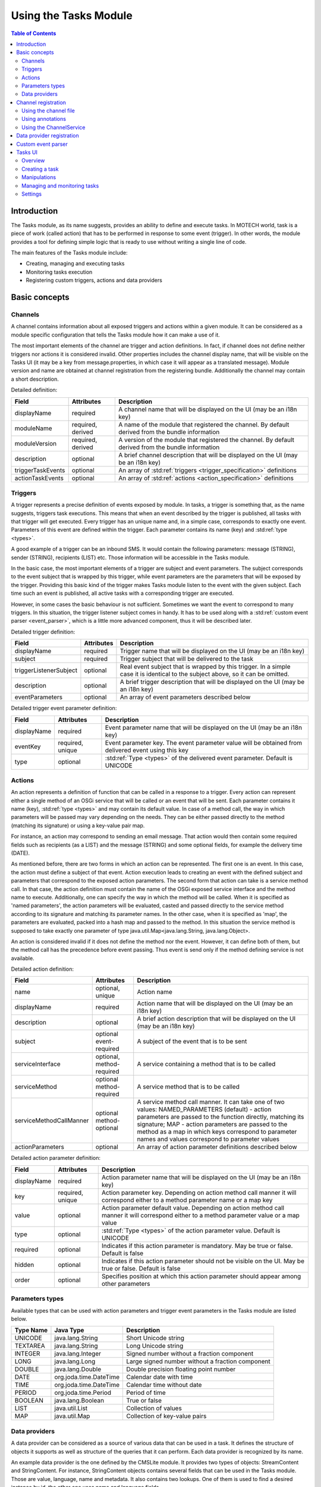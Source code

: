 ======================
Using the Tasks Module
======================

.. contents:: Table of Contents
   :depth: 3

############
Introduction
############

The Tasks module, as its name suggests, provides an ability to define and execute tasks. In MOTECH world, task is a
piece of work (called action) that has to be performed in response to some event (trigger). In other words, the module
provides a tool for defining simple logic that is ready to use without writing a single line of code.

The main features of the Tasks module include:

- Creating, managing and executing tasks
- Monitoring tasks execution
- Registering custom triggers, actions and data providers

##############
Basic concepts
##############

.. _channel_specification:

Channels
########

A channel contains information about all exposed triggers and actions within a given module. It can be considered as a
module specific configuration that tells the Tasks module how it can make a use of it.

The most important elements of the channel are trigger and action definitions. In fact, if channel does not define
neither triggers nor actions it is considered invalid. Other properties includes the channel display name, that will be
visible on the Tasks UI (it may be a key from message.properties, in which case it will appear as a translated message).
Module version and name are obtained at channel registration from the registering bundle. Additionally the channel may
contain a short description.

Detailed definition:

+------------------------+------------------+--------------------------------------------------------------------------+
|Field                   |Attributes        |Description                                                               |
+========================+==================+==========================================================================+
|displayName             |required          |A channel name that will be displayed on the UI (may be an i18n key)      |
+------------------------+------------------+--------------------------------------------------------------------------+
|moduleName              |required,         |A name of the module that registered the channel. By default derived from |
|                        |derived           |the bundle information                                                    |
+------------------------+------------------+--------------------------------------------------------------------------+
|moduleVersion           |required,         |A version of the module that registered the channel. By default derived   |
|                        |derived           |from the bundle information                                               |
+------------------------+------------------+--------------------------------------------------------------------------+
|description             |optional          |A brief channel description that will be displayed on the UI (may be an   |
|                        |                  |i18n key)                                                                 |
+------------------------+------------------+--------------------------------------------------------------------------+
|triggerTaskEvents       |optional          |An array of :std:ref:`triggers <trigger_specification>` definitions       |
+------------------------+------------------+--------------------------------------------------------------------------+
|actionTaskEvents        |optional          |An array of :std:ref:`actions <action_specification>` definitions         |
+------------------------+------------------+--------------------------------------------------------------------------+

.. _trigger_specification:

Triggers
########

A trigger represents a precise definition of events exposed by module. In tasks, a trigger is something that, as the
name suggests, triggers task executions. This means that when an event described by the trigger is published, all tasks
with that trigger will get executed. Every trigger has an unique name and, in a simple case, corresponds to exactly one
event. Parameters of this event are defined within the trigger. Each parameter contains its name (key) and
:std:ref:`type <types>`.

A good example of a trigger can be an inbound SMS. It would contain the following parameters: message (STRING), sender
(STRING), recipients (LIST) etc. Those information will be accessible in the Tasks module.

In the basic case, the most important elements of a trigger are subject and event parameters. The subject corresponds
to the event subject that is wrapped by this trigger, while event parameters are the parameters that will be exposed by
the trigger. Providing this basic kind of the trigger makes Tasks module listen to the event with the given subject.
Each time such an event is published, all active tasks with a corresponding trigger are executed.

However, in some cases the basic behaviour is not sufficient. Sometimes we want the event to correspond to many
triggers. In this situation, the trigger listener subject comes in handy. It has to be used along with a
:std:ref:`custom event parser <event_parser>`, which is a little more advanced component, thus it will be described
later.

Detailed trigger definition:

+------------------------+------------------+--------------------------------------------------------------------------+
|Field                   |Attributes        |Description                                                               |
+========================+==================+==========================================================================+
|displayName             |required          |Trigger name that will be displayed on the UI (may be an i18n key)        |
+------------------------+------------------+--------------------------------------------------------------------------+
|subject                 |required          |Trigger subject that will be delivered to the task                        |
+------------------------+------------------+--------------------------------------------------------------------------+
|triggerListenerSubject  |optional          |Real event subject that is wrapped by this trigger. In a simple case it   |
|                        |                  |is identical to the subject above, so it can be omitted.                  |
+------------------------+------------------+--------------------------------------------------------------------------+
|description             |optional          |A brief trigger description that will be displayed on the UI (may be an   |
|                        |                  |i18n key)                                                                 |
+------------------------+------------------+--------------------------------------------------------------------------+
|eventParameters         |optional          |An array of event parameters described below                              |
+------------------------+------------------+--------------------------------------------------------------------------+

Detailed trigger event parameter definition:

+------------------------+------------------+--------------------------------------------------------------------------+
|Field                   |Attributes        |Description                                                               |
+========================+==================+==========================================================================+
|displayName             |required          |Event parameter name that will be displayed on the UI (may be an i18n     |
|                        |                  |key)                                                                      |
+------------------------+------------------+--------------------------------------------------------------------------+
|eventKey                |required,         |Event parameter key. The event parameter value will be obtained from      |
|                        |unique            |delivered event using this key                                            |
+------------------------+------------------+--------------------------------------------------------------------------+
|type                    |optional          |:std:ref:`Type <types>` of the delivered event parameter. Default is      |
|                        |                  |UNICODE                                                                   |
+------------------------+------------------+--------------------------------------------------------------------------+

.. _action_specification:

Actions
#######

An action represents a definition of function that can be called in a response to a trigger. Every action can represent
either a single method of an OSGi service that will be called or an event that will be sent. Each parameter contains it
name (key), :std:ref:`type <types>` and may contain its default value. In case of a method call, the way in which
parameters will be passed may vary depending on the needs. They can be either passed directly to the method (matching
its signature) or using a key-value pair map.

For instance, an action may correspond to sending an email message. That action would then contain some required fields
such as recipients (as a LIST) and the message (STRING) and some optional fields, for example the delivery time (DATE).

As mentioned before, there are two forms in which an action can be represented. The first one is an event. In this case,
the action must define a subject of that event. Action execution leads to creating an event with the defined subject and
parameters that correspond to the exposed action parameters. The second form that action can take is a service method
call. In that case, the action definition must contain the name of the OSGi exposed service interface and the method
name to execute. Additionally, one can specify the way in which the method will be called. When it is specified as
'named parameters', the action parameters will be evaluated, casted and passed directly to the service method according
to its signature and matching its parameter names. In the other case, when it is specified as 'map', the parameters are
evaluated, packed into a hash map and passed to the method. In this situation the service method is supposed to take
exactly one parameter of type java.util.Map<java.lang.String, java.lang.Object>.

An action is considered invalid if it does not define the method nor the event. However, it can define both of them, but
the method call has the precedence before event passing. Thus event is send only if the method defining service is not
available.

Detailed action definition:

+------------------------+------------------+--------------------------------------------------------------------------+
|Field                   |Attributes        |Description                                                               |
+========================+==================+==========================================================================+
|name                    |optional,         |Action name                                                               |
|                        |unique            |                                                                          |
+------------------------+------------------+--------------------------------------------------------------------------+
|displayName             |required          |Action name that will be displayed on the UI (may be an i18n key)         |
+------------------------+------------------+--------------------------------------------------------------------------+
|description             |optional          |A brief action description that will be displayed on the UI (may be an    |
|                        |                  |i18n key)                                                                 |
+------------------------+------------------+--------------------------------------------------------------------------+
|subject                 |optional          |A subject of the event that is to be sent                                 |
|                        |event-required    |                                                                          |
+------------------------+------------------+--------------------------------------------------------------------------+
|serviceInterface        |optional,         |A service containing a method that is to be called                        |
|                        |method-required   |                                                                          |
+------------------------+------------------+--------------------------------------------------------------------------+
|serviceMethod           |optional          |A service method that is to be called                                     |
|                        |method-required   |                                                                          |
+------------------------+------------------+--------------------------------------------------------------------------+
|serviceMethodCallManner |optional          |A service method call manner. It can take one of two values:              |
|                        |method-optional   |NAMED_PARAMETERS (default) - action parameters are passed to the function |
|                        |                  |directly, matching its signature; MAP - action parameters are passed to   |
|                        |                  |the method as a map in which keys correspond to parameter names and       |
|                        |                  |values correspond to parameter values                                     |
+------------------------+------------------+--------------------------------------------------------------------------+
|actionParameters        |optional          |An array of action parameter definitions described below                  |
+------------------------+------------------+--------------------------------------------------------------------------+

Detailed action parameter definition:

+------------------------+------------------+--------------------------------------------------------------------------+
|Field                   |Attributes        |Description                                                               |
+========================+==================+==========================================================================+
|displayName             |required          |Action parameter name that will be displayed on the UI (may be an i18n    |
|                        |                  |key)                                                                      |
+------------------------+------------------+--------------------------------------------------------------------------+
|key                     |required,         |Action parameter key. Depending on action method call manner it will      |
|                        |unique            |correspond either to a method parameter name or a map key                 |
+------------------------+------------------+--------------------------------------------------------------------------+
|value                   |optional          |Action parameter default value. Depending on action method call manner it |
|                        |                  |will correspond either to a method parameter value or a map value         |
+------------------------+------------------+--------------------------------------------------------------------------+
|type                    |optional          |:std:ref:`Type <types>` of the action parameter value. Default is UNICODE |
+------------------------+------------------+--------------------------------------------------------------------------+
|required                |optional          |Indicates if this action parameter is mandatory. May be true or false.    |
|                        |                  |Default is false                                                          |
+------------------------+------------------+--------------------------------------------------------------------------+
|hidden                  |optional          |Indicates if this action parameter should not be visible on the UI. May   |
|                        |                  |be true or false. Default is false                                        |
+------------------------+------------------+--------------------------------------------------------------------------+
|order                   |optional          |Specifies position at which this action parameter should appear among     |
|                        |                  |other parameters                                                          |
+------------------------+------------------+--------------------------------------------------------------------------+

.. _types:

Parameters types
################

Available types that can be used with action parameters and trigger event parameters in the Tasks module are listed
below.

+----------+-----------------------+-----------------------------------------------------------------------------------+
|Type Name |Java Type              |Description                                                                        |
+==========+=======================+===================================================================================+
|UNICODE   |java.lang.String       |Short Unicode string                                                               |
+----------+-----------------------+-----------------------------------------------------------------------------------+
|TEXTAREA  |java.lang.String       |Long Unicode string                                                                |
+----------+-----------------------+-----------------------------------------------------------------------------------+
|INTEGER   |java.lang.Integer      |Signed number without a fraction component                                         |
+----------+-----------------------+-----------------------------------------------------------------------------------+
|LONG      |java.lang.Long         |Large signed number without a fraction component                                   |
+----------+-----------------------+-----------------------------------------------------------------------------------+
|DOUBLE    |java.lang.Double       |Double precision floating point number                                             |
+----------+-----------------------+-----------------------------------------------------------------------------------+
|DATE      |org.joda.time.DateTime |Calendar date with time                                                            |
+----------+-----------------------+-----------------------------------------------------------------------------------+
|TIME      |org.joda.time.DateTime |Calendar time without date                                                         |
+----------+-----------------------+-----------------------------------------------------------------------------------+
|PERIOD    |org.joda.time.Period   |Period of time                                                                     |
+----------+-----------------------+-----------------------------------------------------------------------------------+
|BOOLEAN   |java.lang.Boolean      |True or false                                                                      |
+----------+-----------------------+-----------------------------------------------------------------------------------+
|LIST      |java.util.List         |Collection of values                                                               |
+----------+-----------------------+-----------------------------------------------------------------------------------+
|MAP       |java.util.Map          |Collection of key-value pairs                                                      |
+----------+-----------------------+-----------------------------------------------------------------------------------+


Data providers
##############

A data provider can be considered as a source of various data that can be used in a task. It defines the structure of
objects it supports as well as structure of the queries that it can perform. Each data provider is recognized by its
name.

An example data provider is the one defined by the CMSLite module. It provides two types of objects: StreamContent and
StringContent. For instance, StringContent objects contains several fields that can be used in the Tasks module. Those
are value, language, name and metadata. It also contains two lookups. One of them is used to find a desired
instance by id, the other one uses name and language fields.

Every data provider must implement the DataProvider interface. It contains a few methods responsible for retrieving the
data provider name, performing a search, discriminating if a provided type is supported by this provider and finally,
returning the provider JSON definition. The definition is in fact a TaskDataProvider object, thus it must follow its
schema.

Detailed task data provider definition:

+------------------------+------------------+--------------------------------------------------------------------------+
|Field                   |Attributes        |Description                                                               |
+========================+==================+==========================================================================+
|name                    |required,         |An unique data provider name                                              |
|                        |unique            |                                                                          |
+------------------------+------------------+--------------------------------------------------------------------------+
|objects                 |required          |An array of task data provider objects                                    |
+------------------------+------------------+--------------------------------------------------------------------------+

Detailed task data provider object definition:

+------------------------+------------------+--------------------------------------------------------------------------+
|Field                   |Attributes        |Description                                                               |
+========================+==================+==========================================================================+
|displayName             |required          |Task data provider object name that will be displayed on the UI (may be   |
|                        |                  |an i18n key)                                                              |
+------------------------+------------------+--------------------------------------------------------------------------+
|type                    |required,         |The symbolic type name of the object backed by this task data provider    |
|                        |unique            |object. As it will be used to distinguish this object from other objects  |
|                        |                  |within this data provider, it has to be unique                            |
+------------------------+------------------+--------------------------------------------------------------------------+
|lookupFields            |required          |An array of lookup field parameters definitions used to in the lookup     |
+------------------------+------------------+--------------------------------------------------------------------------+
|fields                  |required          |An array of fields parameters definitions available from this task        |
|                        |                  |data provider object                                                      |
+------------------------+------------------+--------------------------------------------------------------------------+

Detailed lookup field parameter definition:

+------------------------+------------------+--------------------------------------------------------------------------+
|Field                   |Attributes        |Description                                                               |
+========================+==================+==========================================================================+
|displayName             |required          |Lookup field parameter name that will be displayed on the UI (may be an   |
|                        |                  |i18n key)                                                                 |
+------------------------+------------------+--------------------------------------------------------------------------+
|fields                  |required          |An array of field names required by this lookup                           |
+------------------------+------------------+--------------------------------------------------------------------------+

Detailed field parameter definition:

+------------------------+------------------+--------------------------------------------------------------------------+
|Field                   |Attributes        |Description                                                               |
+========================+==================+==========================================================================+
|displayName             |required          |Field parameter name that will be displayed on the UI (may be an i18n     |
|                        |                  |key)                                                                      |
+------------------------+------------------+--------------------------------------------------------------------------+
|fieldKey                |required          |A key used to identify this parameter                                     |
+------------------------+------------------+--------------------------------------------------------------------------+
|type                    |optional          |:std:ref:`Type <types>` of the field parameter value. Default is UNICODE  |
+------------------------+------------------+--------------------------------------------------------------------------+


####################
Channel registration
####################

To expose a module actions or triggers in Tasks module, a channel containing their definitions has to be registered in
the Tasks module. It can be done in one of three different ways: using a static channel definition file, task
annotations or programmatically, utilizing the ChannelService.

Using the channel file
######################

It is the most common way to register a task channel. It comes down to creating a json channel definition file named
task-channel.json and placing it right in the classpath root of your bundle. It will be automatically discovered by
the Tasks module at your bundle start or update.

The file content, written in JSON format, has to follow a well defined structure. The root element must be a channel
object that matches a :std:ref:`specification <channel_specification>` defined above.

Example channel file:

.. code-block:: javascript

    {
        "displayName": "sms",
        "triggerTaskEvents": [
            {
                "displayName": "sms.inbound_sms",
                "subject": "inbound_sms",
                "serviceInterface": "org.project.service.SmsService",
                "serviceMethod": "sendSms",
                "eventParameters": [
                    {
                        "displayName": "sms.message",
                        "eventKey": "message"
                    },
                    {
                        "displayName": "sms.sender",
                        "eventKey": "sender"
                    },
                    {
                        "displayName": "sms.recipient",
                        "eventKey": "recipient"
                    },
                    {
                        "displayName": "sms.datetime",
                        "eventKey": "datetime",
                        "type": "DATE"
                    }
                ]
            }
        ],
        "actionTaskEvents": [
            {
                "displayName" : "sms.send_sms",
                "subject" : "send_sms",
                "actionParameters" : [
                    {
                        "displayName" : "sms.message",
                        "key" : "message"
                    },
                    {
                        "displayName" : "sms.recipients",
                        "key" : "recipients",
                        "type" : "LIST"
                    },
                    {
                        "displayName" : "sms.delivery_time",
                        "key" : "delivery_time",
                        "type" : "DATE",
                        "required": false
                    }
                ]
            }
        ]
    }


.. note::

    The order of the elements in the action parameters array determines their order
    on the Tasks UI, unless an order parameter is specified.


Using annotations
#################

This method allows to register a channel using the Tasks annotation processing mechanism and annotations from
org.motechproject.tasks.annotations package. However, this approach is limited to registering actions only. In this
scenario, channels correspond to classes and actions to their methods. To make a class recognized as a channel by the
Tasks module, it has to be annotated with @TaskChannel. Channel display name can be provided as an annotation parameter.
Additionally, module name and version have to be provided as annotation parameters.

Each channel class should have at least one method marked as @TaskAction. For this annotation as well, one can specify
the action display name. Each parameter of the action method is considered as an action parameter with default
properties: the parameter are marked as required, its type is set to UNICODE and its display name and key corresponds to
the action method parameter name. Those default properties can be modified utilising the @TaskActionParam annotation.

Example channel class:

.. code-block:: java

    @Service
    @TaskChannel(channelName = "sms", moduleName = "sms", moduleVersion = "1.0")
    public class SmsServiceImpl implements SmsService {

        @TaskAction
        public void sendSms(
            @TaskActionParam(displayName = "sms.message", key = "message") String message,
            @TaskActionParam(displayName = "sms.recipients", key = "recipients", type = ParameterType.LIST) List recipients,
            @TaskActionParam(displayName = "sms.delivery_time", key = "delivery_time", type = ParameterType.DATE) DateTime deliveryTime
            ) {

            ...
        }

    }

Using the ChannelService
########################

The most elastic way to register a channel is to use the ChannelService. It allows to register both triggers and actions
in a dynamic manner. The first step of typical usage of the ChannelService is to build a ChannelRequest object. The
ChannelRequest is the Java representation of a channel, that follows already defined
:std:ref:`channel specification <channel_specification>`. Accordingly, TriggerEventRequest and EventParameterRequest
corresponds to :std:ref:`trigger and trigger event parameters<trigger_specification>` and ActionEventRequest and
ActionParameterRequest corresponds to :std:ref:`action and action parameters<action_specification>`. Note that in this
scenario module name and module version must be provided manually as proper fields of the request. Once the
ChannelRequest is ready, it can be passed to the ChannelService method called registerChannel. It will validate the
request and register the tasks channel.

Example channel registration using the ChannelService:

.. code-block:: java

    @Component
    public class SmsChannelRegistration {

        @Autowired
        private ChannelService channelService;

        ...

        private void registerSmsChannel() {

            EventParameterRequest inboundSmsMessage = new EventParameterRequest(
                "message", // event key
                "sms.message" // display name
            );

            EventParameterRequest inboundSmsSender = new EventParameterRequest(
                "sender", // event key
                "sms.sender" // display name
            );

            EventParameterRequest inboundSmsRecipient = new EventParameterRequest(
                "recipient", // event key
                "sms.recipient" // display name
            );

            EventParameterRequest inboundSmsDatetime = new EventParameterRequest(
                "datetime", // event key
                "sms.datetime", // display name
                "DATE" // type
            );

            TriggerEventRequest inboundSmsTrigger = new TriggerEventRequest(
                "sms.inbound_sms", // display name
                "inbound_sms", // subject
                null, // description
                Arrays.asList(inboundSmsMessage, inboundSmsSender, inboundSmsRecipient, inboundSmsDatetime) // event parameters
            );

            ActionParameterRequest sendSmsMessage = new ActionParameterRequest(
                "message", // key
                null, // default value
                "sms.message", // display name
                0, // order
                null, // type (default: UNICODE)
                true, // required
                false // hidden
            );

            ActionParameterRequest sendSms = new ActionParameterRequest(
                "recipients", // key
                null, // default value
                "sms.recipients", // display name
                1, // order
                "LIST", // type (default: UNICODE)
                true, // required
                false // hidden
            );

            ActionParameterRequest sendSms = new ActionParameterRequest(
                "delivery_time", // key
                null, // default value
                "sms.delivery_time", // display name
                2, // order
                "DATE", // type (default: UNICODE)
                false, // required
                false // hidden
            );

            ActionEventRequest sendSmsAction = new ActionEventRequest(
                null, // name
                "sms.send_sms", // display name
                "send_sms", // subject
                null, // description
                "org.project.service.SmsService", // service interface
                "sendSms", // service method
                null, // service method call manner (default: NAMED_PARAMETERS)
                Arrays.asList(sendSmsMessage, sendSmsRecipients, sendSmsDeliveryTime) // action parameters
            );

            ChannelRequest smsChannel = new ChannelRequest(
                "sms", // display name
                "sms", // module name
                "1.0", // module version
                null, // description
                Arrays.asList(inboundSmsTrigger), // trigger requests
                Arrays.asList(sendSmsAction) // action requests
            );

            channelService.registerChannel(smsChannel);
        }
    }

##########################
Data provider registration
##########################

To register a custom data provider, two things have to be done. As it was said before, every data provider has to
implement the DataProvider interface. For your convenience we provide an abstract base class that implements the
DataProvider interface and removes the requirement to write needles boilerplate. That class is called
AbstractDataProvider and is extend by most of our data providers. Usually, this class is used along with a JSON data
provider definition stored somewhere in the classpath. The only thing to do then is to provide the string or resource
containing the JSON. Once the data provider is ready to use, it is time to actually register it in the Tasks module,
which comes down to publishing it as an OSGi service.

Example data provider:

.. code-block:: java

    @Service
    public class ExternalPatientDataProvider extents AbstractDataProvider {

        @Autowired
        public ExternalPatientDataProvider(ResourceLoader resourceLoader) {
            setBody(resourceLoader.getResource("task-data-provider.json"));
        }

        @Override
        public String getName() {
            return "external-patient";
        }

        @Override
        public Object lookup(String type, String lookupName, Map<String, String> lookupFields) {
            if (supports(type) && lookupFields.containsKey("id")) {
                String id = lookupFields.get("id");
                return getExternalPatient(id);
            } else {
                return null;
            }
        }

        @Override
        public List<Class<?>> getSupportClasses() {
            return Arrays.asList(ExternalPatient.class);
        }

        @Override
        public String getPackageRoot() {
            return "org.project.domain";
        }

        private ExternalPatient getExternalPatient(String id) {

            ...
        }
    }

.. code-block:: javascript

    {
        "name": "external-patient",
        "objects": [
            {
                "displayName": ext.external_patient,
                "type": "ExternalPatient",
                "lookupFields": [
                    {
                        "displayName": "ext.lookup.id",
                        "fields": [
                            "id"
                        ]
                    }
                ],
                "fields": [
                    {
                        "displayName": "ext.field.firstName",
                        "fieldKey": "firstName"
                    },
                    {
                        "displayName": "ext.field.secondName",
                        "fieldKey": "secondName"
                    }
                ]
            }
        ]
    }

.. _event_parser:

###################
Custom event parser
###################

As it was mentioned earlier, there also exists a more advanced way to handle a trigger, by using a custom event parser.
It allows to change the real event subject and parameters to a form in which they will be represented in the task
trigger. In other words, it converts an event model to a tasks model.

An example of custom event parser usage can be found in the Commcare module. Once the form-received event occurs, the
parser transforms the event payload containing a generic representation of the form xml to a trigger definition based on
the schema of the concrete form, giving end-users intuitive access to the fields of that form.

To use a custom event parser, one has to implement TasksEventParser interface and expose it as an OSGi service. To make
a use of the custom parser, the incoming event should contain a parameter with
'org.motechproject.tasks.custom_event_parser' as a key and the parser name returned by the getName() method as a value.

Example event parser:

.. code-block:: java

    @Service
    public class FormsEventParser implements TasksEventParser {

        @Override
        public Map<String, Object> parseEventParameters(String subject, Map<String, Object> parameters) {
            Map<String, Object> parsedParameters = new HashMap<>();
            Map<String, Object> dataParameters = (Map<String, Object>) parameters.get("data");
            for (Map.Entry<String, Object> entry : dataParameters.entries()) {
                parsedParameters.put("data/".concat(entry.getKey()), entry.getValue());
            }
            return parsedParameters;
        }

        @Override
        public String parseEventSubject(String subject, Map<String, Object> parameters) {
            String formName = (String) parameters.get("name");
            return subject.concat(".").concat(formName);
        }

        @Override
        public String getName() {
            return "org.project.forms-event-parser";
        }
    }

########
Tasks UI
########

An important part of the Tasks module is the Tasks UI. It is used to create, edit, manage and monitor tasks.

Overview
########

        .. image:: img/overview.png
                :scale: 100 %
                :alt: Tasks UI - overview
                :align: center

The main Tasks view contains a few elements. Firstly, the action buttons are on the top. They allow creating tasks,
importing previously exported tasks and toggling the visibility of the filter view on the right.

The main view lists all currently existing tasks in the form of expandable boxes, that provide actions related to the
tasks they represent. The list can be filtered using filters tab mentioned before. One can search the tasks by their
name or description as well as be their state (active/paused).

        .. image:: img/activities.png
                :scale: 100 %
                :alt: Tasks UI - overview
                :align: center

The right panel, besides filters, contains also a recent task activity tab. It provides an instant overview of latest
task executions and their results.

Creating a task
###############

New task creation process begins with clicking the 'New task' button on the main view. The task creation view shows up.

        .. image:: img/new_task_creation_overview.png
                :scale: 100 %
                :alt: Tasks UI - new task creation
                :align: center

Starting from the top, one can see three properties to provide: task name, task description and option which allow to
set task retry in case of failure, from which the task name is mandatory. If the "Retry task on failure" option is checked,
one should set the count of retries and the interval in seconds between each retry call. For each retry all the task's actions are
repeated, not only those that have failed.

.. note::
    In the Tasks UI, if a property has invalid value it is signalled by highlighting its label and input field. There
    must not be any property with invalid value in order to save the task.

The trigger selection widget comes next. In this example there are four channels registered that expose at least one
trigger. Once the channel icon is clicked, a popup shows up. It lists all triggers exposed by that channel.

        .. image:: img/new_task_creation_trigger.png
                :scale: 100 %
                :alt: Tasks UI - task trigger setup
                :align: center

Picking a trigger makes new actions available. One can add a data source, a filter set and finally select an action to
execute.

        .. image:: img/new_task_creation_available_actions.png
                :scale: 100 %
                :alt: Tasks UI - filter, data source and action creation buttons
                :align: center

After clicking the 'Add data source' button, the data source widget shows up. The first step is to select an actual
source. The dropdown lists all registered data sources. After picking one, a data source object must be selected. Now,
one has to choose a lookup that will be used to retrieve an object and provide its arguments. In this example the 'find
by id' lookup is used, thus the only lookup parameter is ID. The argument value may be either entered by hand
(hardcoded) or composed from available fields listed on the top of the widget. Additionally, it is possible to set that
task execution will fail if the lookup will not find the desired object.

        .. image:: img/new_task_creation_data_source.png
                :scale: 100 %
                :alt: Tasks UI - task data source setup
                :align: center

.. note::
    Available fields that may be noticed on the top of the data source and action widgets can be used to compose an
    argument values for the parameters. To include those fields they may be dragged and dropped into the desired input
    or written as a token in a text form. The syntax in case of trigger fields (the blue bubbles) is
    {{trigger.[field_name]}} where field_name is the key of the trigger parameter. In case of data source fields (the
    orange bubbles) the syntax is {{ad.[data_source_name].[object_name]#[object_index].[field_name]}} where
    provider_name and object_name corresponds to the selected data source and object respectively, object_index is the
    index of the object (in a situation when the same object was selected several times in the same task) and field_name
    corresponds to the object property.

Another available option is to add a filter set. The filter allows to setup a set of conditions that must evaluate to
true in order for the task to execute. One can choose if all conditions should be satisfied or just one of them. If the
entire condition set is not fulfilled, the task execution is canceled.

        .. image:: img/new_task_creation_filter_set.png
                :scale: 100 %
                :alt: Tasks UI - task filter set setup
                :align: center

Each filter corresponds to a single field, either from trigger or data source. After selecting a field, there is a
possibility to manipulate its value using Tasks :std:ref:`manipulations <manipulations>` by clicking on the gear icon
next to it. Then it has to be set if the filter should be satisfied on a condition result or its negation. Finally, the
condition can be selected. All conditions are grouped in three categories including Date, Number and String. Each of
those contains basic checks that can be performed on the types they represents.

The filter is executed after all previous steps (data source lookups, filters) before were executed. In order for a
filter to perform a check on a given data provider object, it has to be placed after that data source step. This can be
used to abort the task execution before doing costly data lookups.

At last, with the 'Add action' button there comes a possibility to add an action to a task. There can be multiple actions
in a single task, but unlike filters and data sources, the task is obligated to contain at least one action to be valid.

.. note::
    If a task contains multiple actions and if some action execution fails, the remaining actions will not be executed.

        .. image:: img/new_task_creation_action.png
                :scale: 100 %
                :alt: Tasks UI - task action setup
                :align: center

All channels that expose at least one action are listed in the channel dropdown. When one of them is selected, the
action dropdown contains all actions available. After selecting both channel and action, a list of action parameters is
presented. In order to be valid, the action must not contain any parameter with an invalid value. Like in the case of
data source lookups, the parameters may be filled with hardcoded values or combined field available either from the
trigger or a data source. In case of fields, its values can be modified using Tasks
:std:ref:`manipulations <manipulations>`. Sometimes, when a property has a complex type, a question mark can be visible
next to its label. When hovered over, a popup with a short tooltip is shown.

        .. image:: img/new_task_creation_action_parameter_popup.png
                :scale: 100 %
                :alt: Tasks UI - task action parameter tooltip
                :align: center

There are also two buttons at the bottom on the action widget. Once clicked, they provide a handy user manual related
with fields syntax and string/date manipulations.

.. note::
    Data sources, filter sets and actions can be removed from task by clicking an 'X' button at the top-right corner of
    the corresponding widget.

Once the task is defined, the last thing to do is to save it. There are two buttons on the bottom that allow to achieve
this goal. One of them simply saves the task. This action is possible even if the task is not fully valid. The second
option is to save and enable the task at once. In this case, the task must be valid. After clicking any of the buttons,
the saved task can be seen in the main view.

.. _manipulations:

Manipulations
#############

In various situations related with task creation, there is a possibility to apply so called manipulations to fields
originating from trigger or data sources. Manipulation allow to modify the incoming field values and transform them to
something else. The most basic example might be changing all letters of a string value to uppercase.

        .. image:: img/tasks_manipulations.png
                :scale: 100 %
                :alt: Tasks UI - tasks manipulations
                :align: center

Depending on the field type, distinct manipulations may be enabled. There are currently two categories of supported
types: String and Date. An extensive description of them is available at the Tasks UI through a proper help button.

There might be multiple manipulations assigned to a single field. Moreover, they can be ordered in the widget by simply
dragging and dropping them.

There is also possibility to define manipulations 'by hand' using plain text. The syntax in this case is
{{[field]?[manipulation]}}, for example {{trigger.externalId?substring(0,8)?toUpper}}.

.. note::
    Note that the modified value will not be written back to its source. For example, if the firstName field from the
    Motech Data Services Patient object will be edited with the uppercase manipulation, its value will not be changed in
    the database.

Managing and monitoring tasks
#############################

Once the task is created, it is shown in the main Tasks view in a widget form. In a basic form it contains information
about modules related with the task, the task name, an icon indicating if the task is active or not and an icon that
leads to a task editing view. Once the task name is clicked, the widget expands to expose all available actions related
that task.

        .. image:: img/managing_task_overview.png
                :scale: 100 %
                :alt: Tasks UI - managing task
                :align: center

The first action allows to edit the task. The editin process is very similar to task creation. The editor view shows up
and presents the task in a form in which it was saved. In a situation when a task is invalid, all validation errors are
visible at the top of the view.

Second button toggles the task state between paused and active. Active task will be executed when their corresponding
trigger will occur, while paused task will not. The task may be paused in order to temporarily disable the task
execution.

The delete button allows to permanently delete tasks. Once deleted, a task cannot be restored.

There is also a button that leads to the task history view. It allows to monitor all events related to the task and
especially track an execution of the task. It provides information about currently performing tasks (how many actions are
and how many are completed), the task result status and the message, which in case of failure contains stacktrace and
failure reason. You can also clean the tasks history. Task execution is marked as success when all actions finish without
an error.

        .. image:: img/task_history.png
                :scale: 100 %
                :alt: Tasks UI - task history
                :align: center

The last available option is to export the task. Selecting this action will trigger a file download. The file is a json
representation of the task, that can be imported using 'Import task' action in the main view.

Settings
########

The only setting actually available is the limit of invalid executions for a single tasks. If the task will fails more
times than it is allowed to by this parameter, it will be automatically paused until its manual activation. Once this
happens, a message is added to the task events history. If the value of this parameter is set to 0, the task will be
paused after only one failure.

It is worth mentioning that this parameter may be also set using file based config. The property name of the parameter
is 'task.possible.errors'.